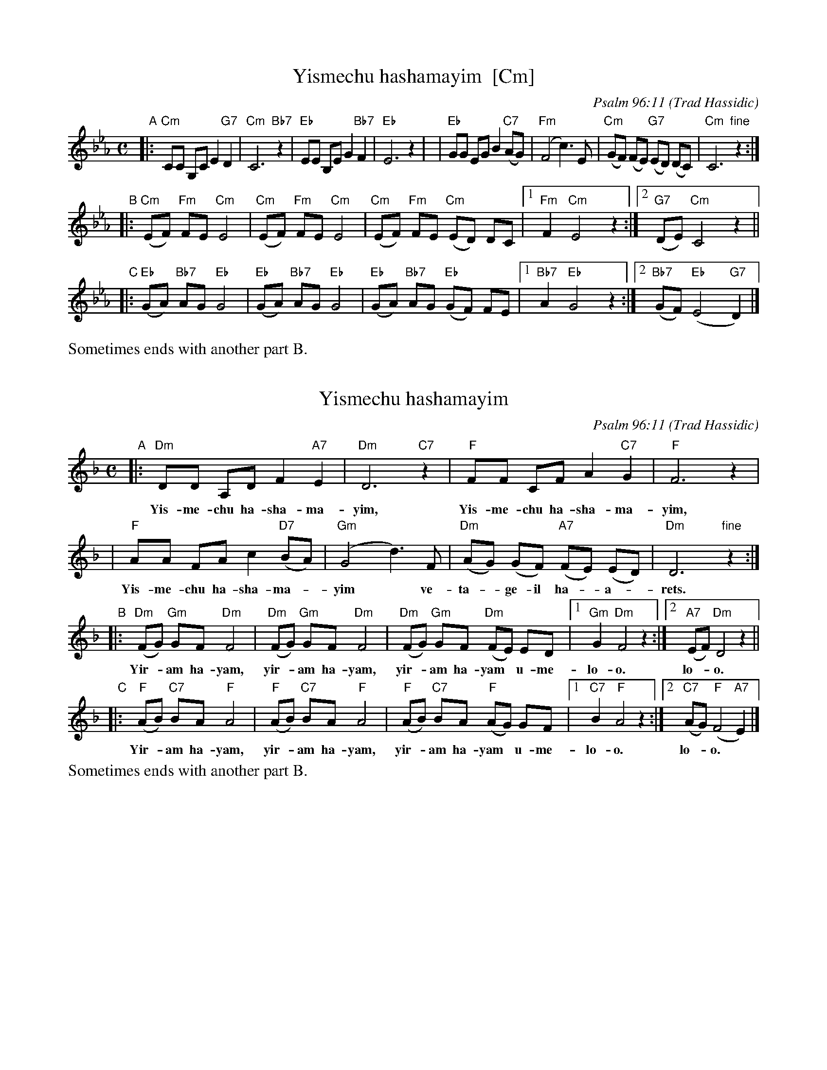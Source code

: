 X: 1
T: Yismechu hashamayim  [Cm]
C: Psalm 96:11
O: Trad Hassidic
M: C
L: 1/8
K: Cm
"A"\
|: "Cm"CC G,C E2 "G7"D2 | "Cm"C6 "Bb7"z2 | "Eb"EE B,E G2  "Bb7"F2 | "Eb"E6 z2 |\
| "Eb"GG EG B2 "C7"(AG) | "Fm"(F4 c3) E | "Cm"(GF) (FE) "G7"(ED) (DC) | "Cm"C6 "fine"z2 :|
"B"\
|: "Cm"(EF) "Fm"FE "Cm"E4 | "Cm"(EF) "Fm"FE "Cm"E4 |  "Cm"(EF) "Fm"FE "Cm"(ED) DC |1 "Fm"F2 "Cm"E4 z2 :|2 "G7"(DE) "Cm"C4 z2 ||
"C"\
|: "Eb"(GA) "Bb7"AG "Eb"G4 | "Eb"(GA) "Bb7"AG "Eb"G4 |  "Eb"(GA) "Bb7"AG "Eb"(GF) FE |1 "Bb7"A2 "Eb"G4 z2 :|2 "Bb7"(GF) "Eb"(E4 "G7"D2) |]
%%text Sometimes ends with another part B.

X: 2
T: Yismechu hashamayim
C: Psalm 96:11
O: Trad Hassidic
M: C
L: 1/8
K: Dm
"A"\
|: "Dm"DD A,D F2 "A7"E2 | "Dm"D6 "C7"z2 | "F"FF CF A2  "C7"G2 | "F"F6 z2 |
w: Yis-me-chu ha-sha-ma-yim, Yis-me-chu ha-sha-ma-yim,
| "F"AA FA c2 "D7"(BA) | "Gm"(G4 d3) F | "Dm"(AG) (GF) "A7"(FE) (ED) | "Dm"D6 "fine"z2 :|
w: Yis-me-chu ha-sha-ma-*yim* ve- ta-*ge-il ha-*a-*rets.
"B"\
|: "Dm"(FG) "Gm"GF "Dm"F4 | "Dm"(FG) "Gm"GF "Dm"F4 |  "Dm"(FG) "Gm"GF "Dm"(FE) ED |1 "Gm"G2 "Dm"F4 z2 :|2 "A7"(EF) "Dm"D4 z2 ||
w: Yir-*am ha-yam,  yir-*am ha-yam, yir-*am ha-yam* u-me- lo-o. lo-*o.
"C"\
|: "F"(AB) "C7"BA "F"A4 | "F"(AB) "C7"BA "F"A4 |  "F"(AB) "C7"BA "F"(AG) GF |1 "C7"B2 "F"A4 z2 :|2 "C7"(AG) "F"(F4 "A7"E2) |]
w: Yir-*am ha-yam,  yir-*am ha-yam, yir-*am ha-yam* u-me- lo-o. lo-*o.
%%text Sometimes ends with another part B.

X: 3
T: Yismechu hashamayim
C: Psalm 96:11
O: Trad Hassidic
M: C
L: 1/8
K: Em
"A"\
|: "Em"EE B,E G2 "B7"F2 | "Em"E6 "D7"z2 | "G"GG DG B2  "D7"A2 | "G"G6 z2 |
w: Yis-me-chu ha-sha-ma-yim, Yis-me-chu ha-sha-ma-yim,
| "G"BB GB d2 "E7"(cB) | "Am"(A4 e3) G | "Em"(BA) (AG) "B7"(GF) (FE) | "Em"E6 "ginf"z2 :|
w: Yis-me-chu ha-sha-ma-*yim* ve- ta-*ge-il ha-*a-*rets.
"B"\
|: "Em"(GA) "Am"AG "Em"G4 | "Em"(GA) "Am"AG "Em"G4 |  "Em"(GA) "Am"AG "Em"(GF) FE |1 "Am"A2 "Em"G4 z2 :|2 "B7"(FG) "Em"E4 z2 ||
w: Yir-*am ha-yam,  yir-*am ha-yam, yir-*am ha-yam* u-me- lo-o. lo-*o.
"C"\
|: "G"(Bc) "D7"cB "G"B4 | "G"(Bc) "D7"cB "G"B4 |  "G"(Bc) "D7"cB "G"(BA) AG |1 "D7"c2 "G"B4 z2 :|2 "D7"(BA) "G"(G2 "B7"F2) |]
w: Yir-*am ha-yam,  yir-*am ha-yam, yir-*am ha-yam* u-me- lo-o. lo-*o.
%%text Sometimes ends with another part B.
